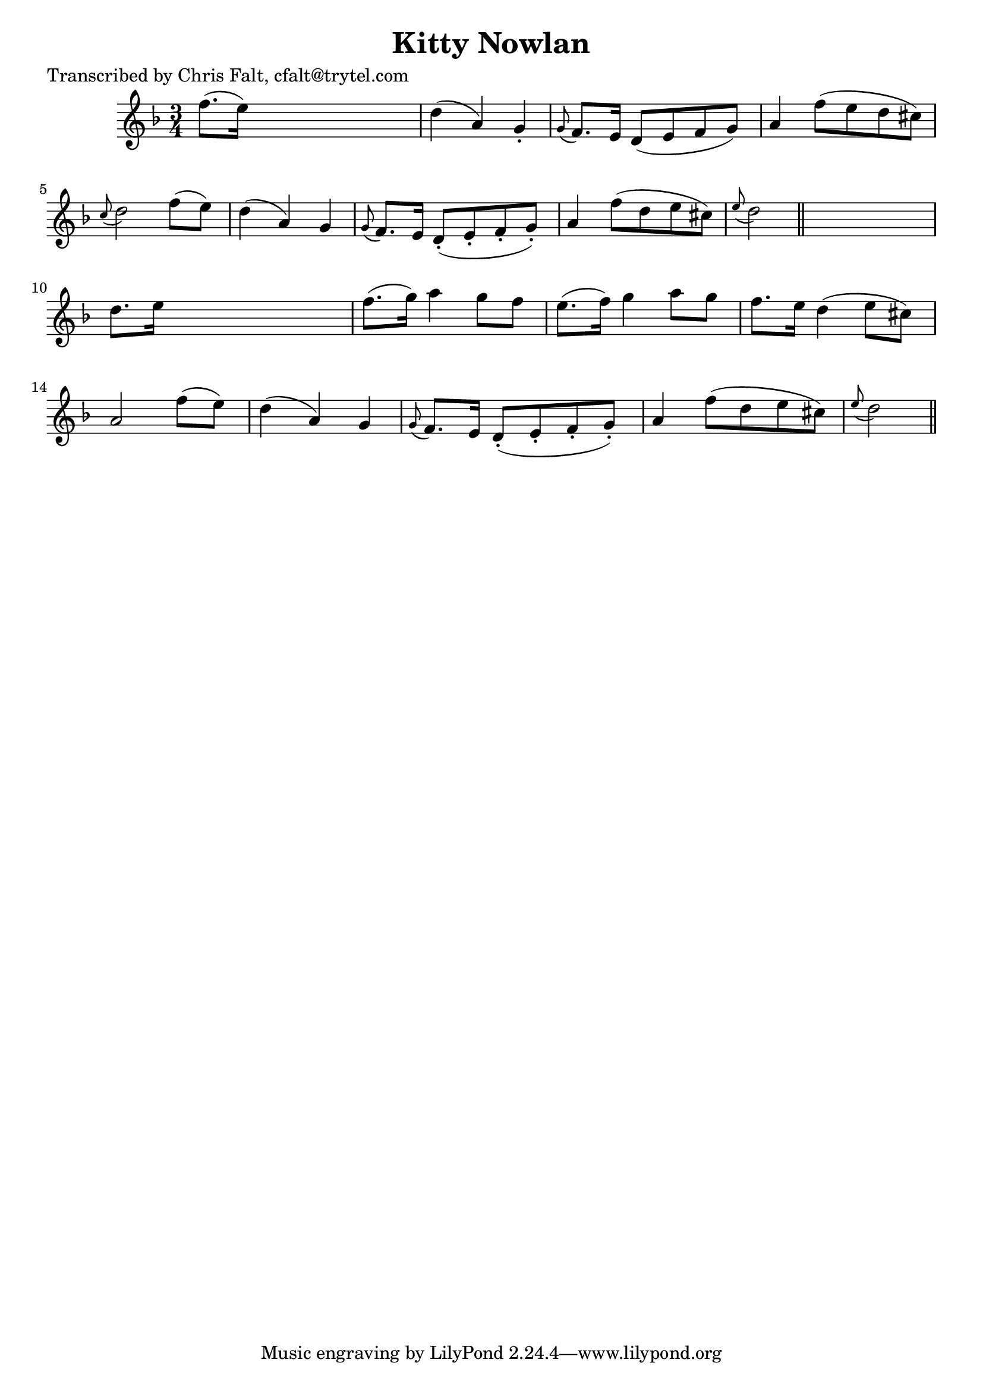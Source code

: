 
\version "2.16.2"
% automatically converted by musicxml2ly from xml/0400_cf.xml

%% additional definitions required by the score:
\language "english"


\header {
    poet = "Transcribed by Chris Falt, cfalt@trytel.com"
    encoder = "abc2xml version 63"
    encodingdate = "2015-01-25"
    title = "Kitty Nowlan"
    }

\layout {
    \context { \Score
        autoBeaming = ##f
        }
    }
PartPOneVoiceOne =  \relative f'' {
    \key d \minor \time 3/4 f8. ( [ e16 ) ] s2 | % 2
    d4 ( a4 ) g4 -. | % 3
    \grace { g8 ( } f8. ) [ e16 ] d8 ( [ e8 f8 g8 ) ] | % 4
    a4 f'8 ( [ e8 d8 cs8 ) ] | % 5
    \grace { c8 ( } d2 ) f8 ( [ e8 ) ] | % 6
    d4 ( a4 ) g4 | % 7
    \grace { g8 ( } f8. ) [ e16 ] d8 ( -. [ e8 -. f8 -. g8 ) -. ] | % 8
    a4 f'8 ( [ d8 e8 cs8 ) ] | % 9
    \grace { e8 ( } d2 ) \bar "||"
    s4 | \barNumberCheck #10
    d8. [ e16 ] s2 | % 11
    f8. ( [ g16 ) ] a4 g8 [ f8 ] | % 12
    e8. ( [ f16 ) ] g4 a8 [ g8 ] | % 13
    f8. [ e16 ] d4 ( e8 [ cs8 ) ] | % 14
    a2 f'8 ( [ e8 ) ] | % 15
    d4 ( a4 ) g4 | % 16
    \grace { g8 ( } f8. ) [ e16 ] d8 ( -. [ e8 -. f8 -. g8 ) -. ] | % 17
    a4 f'8 ( [ d8 e8 cs8 ) ] | % 18
    \grace { e8 ( } d2 ) \bar "||"
    }


% The score definition
\score {
    <<
        \new Staff <<
            \context Staff << 
                \context Voice = "PartPOneVoiceOne" { \PartPOneVoiceOne }
                >>
            >>
        
        >>
    \layout {}
    % To create MIDI output, uncomment the following line:
    %  \midi {}
    }

